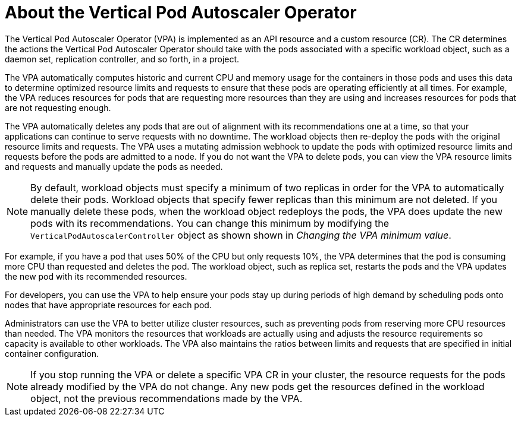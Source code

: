 // Module included in the following assemblies:
//
// * nodes/nodes-vertical-autoscaler.adoc

[id="nodes-pods-vertical-autoscaler-about_{context}"]
= About the Vertical Pod Autoscaler Operator

[role="_abstract"]
The Vertical Pod Autoscaler Operator (VPA) is implemented as an API resource and a custom resource (CR). The CR determines the actions the Vertical Pod Autoscaler Operator should take with the pods associated with a specific workload object, such as a daemon set, replication controller, and so forth, in a project.

The VPA automatically computes historic and current CPU and memory usage for the containers in those pods and uses this data to determine optimized resource limits and requests to ensure that these pods are operating efficiently at all times. For example, the VPA reduces resources for pods that are requesting more resources than they are using and increases resources for pods that are not requesting enough.

The VPA automatically deletes any pods that are out of alignment with its recommendations one at a time, so that your applications can continue to serve requests with no downtime. The workload objects then re-deploy the pods with the original resource limits and requests. The VPA uses a mutating admission webhook to update the pods with optimized resource limits and requests before the pods are admitted to a node. If you do not want the VPA to delete pods, you can view the VPA resource limits and requests and manually update the pods as needed.

[NOTE]
====
By default, workload objects must specify a minimum of two replicas in order for the VPA to automatically delete their pods. Workload objects that specify fewer replicas than this minimum are not deleted. If you manually delete these pods, when the workload object redeploys the pods, the VPA does update the new pods with its recommendations. You can change this minimum by modifying the `VerticalPodAutoscalerController` object as shown shown in _Changing the VPA minimum value_.
====

For example, if you have a pod that uses 50% of the CPU but only requests 10%, the VPA determines that the pod is consuming more CPU than requested and deletes the pod. The workload object, such as replica set, restarts the pods and the VPA updates the new pod with its recommended resources.

For developers, you can use the VPA to help ensure your pods stay up during periods of high demand by scheduling pods onto nodes that have appropriate resources for each pod.

Administrators can use the VPA to better utilize cluster resources, such as preventing pods from reserving more CPU resources than needed. The VPA monitors the resources that workloads are actually using and adjusts the resource requirements so capacity is available to other workloads. The VPA also maintains the ratios between limits and requests that are specified in initial container configuration.

[NOTE]
====
If you stop running the VPA or delete a specific VPA CR in your cluster, the resource requests for the pods already modified by the VPA do not change. Any new pods get the resources defined in the workload object, not the previous recommendations made by the VPA.
====
